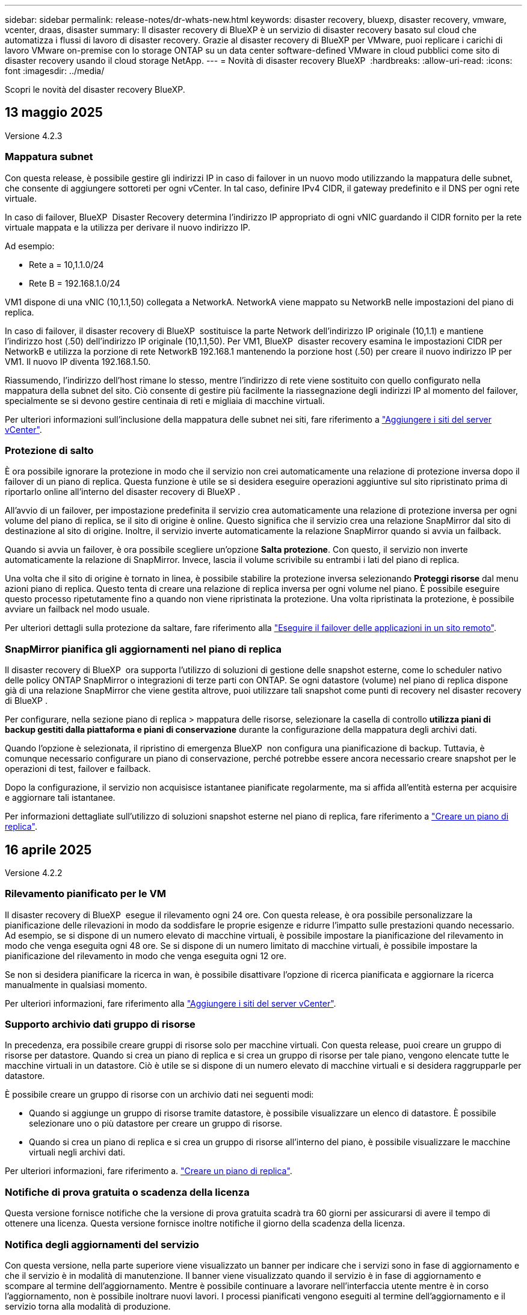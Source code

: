 ---
sidebar: sidebar 
permalink: release-notes/dr-whats-new.html 
keywords: disaster recovery, bluexp, disaster recovery, vmware, vcenter, draas, disaster 
summary: Il disaster recovery di BlueXP è un servizio di disaster recovery basato sul cloud che automatizza i flussi di lavoro di disaster recovery. Grazie al disaster recovery di BlueXP per VMware, puoi replicare i carichi di lavoro VMware on-premise con lo storage ONTAP su un data center software-defined VMware in cloud pubblici come sito di disaster recovery usando il cloud storage NetApp. 
---
= Novità di disaster recovery BlueXP 
:hardbreaks:
:allow-uri-read: 
:icons: font
:imagesdir: ../media/


[role="lead"]
Scopri le novità del disaster recovery BlueXP.



== 13 maggio 2025

Versione 4.2.3



=== Mappatura subnet

Con questa release, è possibile gestire gli indirizzi IP in caso di failover in un nuovo modo utilizzando la mappatura delle subnet, che consente di aggiungere sottoreti per ogni vCenter. In tal caso, definire IPv4 CIDR, il gateway predefinito e il DNS per ogni rete virtuale.

In caso di failover, BlueXP  Disaster Recovery determina l'indirizzo IP appropriato di ogni vNIC guardando il CIDR fornito per la rete virtuale mappata e la utilizza per derivare il nuovo indirizzo IP.

Ad esempio:

* Rete a = 10,1.1.0/24
* Rete B = 192.168.1.0/24


VM1 dispone di una vNIC (10,1.1,50) collegata a NetworkA. NetworkA viene mappato su NetworkB nelle impostazioni del piano di replica.

In caso di failover, il disaster recovery di BlueXP  sostituisce la parte Network dell'indirizzo IP originale (10,1.1) e mantiene l'indirizzo host (.50) dell'indirizzo IP originale (10,1.1,50). Per VM1, BlueXP  disaster recovery esamina le impostazioni CIDR per NetworkB e utilizza la porzione di rete NetworkB 192.168.1 mantenendo la porzione host (.50) per creare il nuovo indirizzo IP per VM1. Il nuovo IP diventa 192.168.1.50.

Riassumendo, l'indirizzo dell'host rimane lo stesso, mentre l'indirizzo di rete viene sostituito con quello configurato nella mappatura della subnet del sito. Ciò consente di gestire più facilmente la riassegnazione degli indirizzi IP al momento del failover, specialmente se si devono gestire centinaia di reti e migliaia di macchine virtuali.

Per ulteriori informazioni sull'inclusione della mappatura delle subnet nei siti, fare riferimento a https://docs.netapp.com/us-en/bluexp-disaster-recovery/use/sites-add.html["Aggiungere i siti del server vCenter"].



=== Protezione di salto

È ora possibile ignorare la protezione in modo che il servizio non crei automaticamente una relazione di protezione inversa dopo il failover di un piano di replica. Questa funzione è utile se si desidera eseguire operazioni aggiuntive sul sito ripristinato prima di riportarlo online all'interno del disaster recovery di BlueXP .

All'avvio di un failover, per impostazione predefinita il servizio crea automaticamente una relazione di protezione inversa per ogni volume del piano di replica, se il sito di origine è online. Questo significa che il servizio crea una relazione SnapMirror dal sito di destinazione al sito di origine. Inoltre, il servizio inverte automaticamente la relazione SnapMirror quando si avvia un failback.

Quando si avvia un failover, è ora possibile scegliere un'opzione *Salta protezione*. Con questo, il servizio non inverte automaticamente la relazione di SnapMirror. Invece, lascia il volume scrivibile su entrambi i lati del piano di replica.

Una volta che il sito di origine è tornato in linea, è possibile stabilire la protezione inversa selezionando *Proteggi risorse* dal menu azioni piano di replica. Questo tenta di creare una relazione di replica inversa per ogni volume nel piano. È possibile eseguire questo processo ripetutamente fino a quando non viene ripristinata la protezione. Una volta ripristinata la protezione, è possibile avviare un failback nel modo usuale.

Per ulteriori dettagli sulla protezione da saltare, fare riferimento alla https://docs.netapp.com/us-en/bluexp-disaster-recovery/use/failover.html["Eseguire il failover delle applicazioni in un sito remoto"].



=== SnapMirror pianifica gli aggiornamenti nel piano di replica

Il disaster recovery di BlueXP  ora supporta l'utilizzo di soluzioni di gestione delle snapshot esterne, come lo scheduler nativo delle policy ONTAP SnapMirror o integrazioni di terze parti con ONTAP. Se ogni datastore (volume) nel piano di replica dispone già di una relazione SnapMirror che viene gestita altrove, puoi utilizzare tali snapshot come punti di recovery nel disaster recovery di BlueXP .

Per configurare, nella sezione piano di replica > mappatura delle risorse, selezionare la casella di controllo *utilizza piani di backup gestiti dalla piattaforma e piani di conservazione* durante la configurazione della mappatura degli archivi dati.

Quando l'opzione è selezionata, il ripristino di emergenza BlueXP  non configura una pianificazione di backup. Tuttavia, è comunque necessario configurare un piano di conservazione, perché potrebbe essere ancora necessario creare snapshot per le operazioni di test, failover e failback.

Dopo la configurazione, il servizio non acquisisce istantanee pianificate regolarmente, ma si affida all'entità esterna per acquisire e aggiornare tali istantanee.

Per informazioni dettagliate sull'utilizzo di soluzioni snapshot esterne nel piano di replica, fare riferimento a https://docs.netapp.com/us-en/bluexp-disaster-recovery/use/drplan-create.html["Creare un piano di replica"].



== 16 aprile 2025

Versione 4.2.2



=== Rilevamento pianificato per le VM

Il disaster recovery di BlueXP  esegue il rilevamento ogni 24 ore. Con questa release, è ora possibile personalizzare la pianificazione delle rilevazioni in modo da soddisfare le proprie esigenze e ridurre l'impatto sulle prestazioni quando necessario. Ad esempio, se si dispone di un numero elevato di macchine virtuali, è possibile impostare la pianificazione del rilevamento in modo che venga eseguita ogni 48 ore. Se si dispone di un numero limitato di macchine virtuali, è possibile impostare la pianificazione del rilevamento in modo che venga eseguita ogni 12 ore.

Se non si desidera pianificare la ricerca in wan, è possibile disattivare l'opzione di ricerca pianificata e aggiornare la ricerca manualmente in qualsiasi momento.

Per ulteriori informazioni, fare riferimento alla https://docs.netapp.com/us-en/bluexp-disaster-recovery/use/sites-add.html["Aggiungere i siti del server vCenter"].



=== Supporto archivio dati gruppo di risorse

In precedenza, era possibile creare gruppi di risorse solo per macchine virtuali. Con questa release, puoi creare un gruppo di risorse per datastore. Quando si crea un piano di replica e si crea un gruppo di risorse per tale piano, vengono elencate tutte le macchine virtuali in un datastore. Ciò è utile se si dispone di un numero elevato di macchine virtuali e si desidera raggrupparle per datastore.

È possibile creare un gruppo di risorse con un archivio dati nei seguenti modi:

* Quando si aggiunge un gruppo di risorse tramite datastore, è possibile visualizzare un elenco di datastore. È possibile selezionare uno o più datastore per creare un gruppo di risorse.
* Quando si crea un piano di replica e si crea un gruppo di risorse all'interno del piano, è possibile visualizzare le macchine virtuali negli archivi dati.


Per ulteriori informazioni, fare riferimento a. https://docs.netapp.com/us-en/bluexp-disaster-recovery/use/drplan-create.html["Creare un piano di replica"].



=== Notifiche di prova gratuita o scadenza della licenza

Questa versione fornisce notifiche che la versione di prova gratuita scadrà tra 60 giorni per assicurarsi di avere il tempo di ottenere una licenza. Questa versione fornisce inoltre notifiche il giorno della scadenza della licenza.



=== Notifica degli aggiornamenti del servizio

Con questa versione, nella parte superiore viene visualizzato un banner per indicare che i servizi sono in fase di aggiornamento e che il servizio è in modalità di manutenzione. Il banner viene visualizzato quando il servizio è in fase di aggiornamento e scompare al termine dell'aggiornamento. Mentre è possibile continuare a lavorare nell'interfaccia utente mentre è in corso l'aggiornamento, non è possibile inoltrare nuovi lavori. I processi pianificati vengono eseguiti al termine dell'aggiornamento e il servizio torna alla modalità di produzione.



== 10 marzo 2025

Versione 4.2.1



=== Supporto proxy intelligente

Il connettore BlueXP  supporta il proxy intelligente. Il proxy intelligente è un modo leggero, sicuro ed efficiente per connettere l'ambiente on-premise al servizio BlueXP . Fornisce una connessione sicura tra l'ambiente e il servizio BlueXP  senza richiedere una VPN o un accesso diretto a Internet. Questa implementazione proxy ottimizzata alleggerisce il traffico API all'interno della rete locale.

Quando viene configurato un proxy, BlueXP  disaster recovery tenta di comunicare direttamente con VMware o ONTAP e utilizza il proxy configurato in caso di errore della comunicazione diretta.

L'implementazione del proxy per il disaster recovery di BlueXP  richiede la comunicazione della porta 443 tra il connettore e qualsiasi server vCenter e array ONTAP utilizzando un protocollo HTTPS. L'agente di disaster recovery BlueXP  all'interno del connettore comunica direttamente con VMware vSphere, VC o ONTAP durante l'esecuzione di qualsiasi azione.

Per ulteriori informazioni sul proxy intelligente per il ripristino di emergenza BlueXP , vedere https://docs.netapp.com/us-en/bluexp-disaster-recovery/get-started/dr-setup.html["Configura l'infrastruttura per il disaster recovery di BlueXP"].

Per ulteriori informazioni sulla configurazione generale del proxy in BlueXP , vedere https://docs.netapp.com/us-en/bluexp-setup-admin/task-configuring-proxy.html["Configurare un connettore per l'utilizzo di un server proxy"^].



=== Termina la prova gratuita in qualsiasi momento

È possibile interrompere la prova gratuita a qualsiasi dente o attendere la scadenza.

Vedere https://docs.netapp.com/us-en/bluexp-disaster-recovery/get-started/dr-licensing.html#end-the-free-trial["Termina la prova gratuita"].



== 19 febbraio 2025

Versione 4,2



=== Supporto di ASA R2 per macchine virtuali e datastore su storage VMFS

Questa versione di BlueXP  Disaster Recovery fornisce supporto per ASA R2 per macchine virtuali e datastore sullo storage VMFS. In un sistema ASA R2, il software ONTAP supporta le funzionalità SAN essenziali, mentre rimuove le funzioni non supportate negli ambienti SAN.

Questa versione supporta le seguenti funzioni per ASA R2:

* Provisioning di gruppi di coerenza per lo storage primario (solo gruppo di coerenza flat, ovvero solo un livello senza struttura gerarchica)
* Operazioni di backup (gruppo di coerenza) inclusa l'automazione SnapMirror


Il supporto per ASA R2 nel disaster recovery di BlueXP  utilizza ONTAP 9.16.1.

Mentre i datastore possono essere montati su un volume ONTAP o su un'unità storage ASA R2, un gruppo di risorse nel disaster recovery di BlueXP  non può includere un datastore di ONTAP e un datastore di ASA R2. È possibile selezionare un datastore da ONTAP o da ASA R2 in un gruppo di risorse.



== 30 ottobre 2024



=== Creazione di report

Ora puoi generare e scaricare report per analizzare il tuo scenario. I report preprogettati riassumono i failover e i failback, mostrano i dettagli di replica su tutti i siti e mostrano i dettagli dei processi degli ultimi sette giorni.

Fare riferimento alla https://docs.netapp.com/us-en/bluexp-disaster-recovery/use/reports.html["Creare report di disaster recovery"].



=== prova gratuita di 30 giorni

Ora puoi iscriverti a una prova gratuita di 30 giorni del disaster recovery di BlueXP . In precedenza, le versioni di prova gratuite erano per 90 giorni.

Fare riferimento alla https://docs.netapp.com/us-en/bluexp-disaster-recovery/get-started/dr-licensing.html["Impostare la licenza"].



=== Disabilitare e abilitare i piani di replica

Una release precedente includeva aggiornamenti alla struttura di pianificazione dei test di failover, necessari per supportare le pianificazioni giornaliere e settimanali. Questo aggiornamento richiede la disattivazione e la riattivazione di tutti i piani di replica esistenti in modo da poter utilizzare le nuove pianificazioni dei test di failover giornalieri e settimanali. Questo è un requisito una tantum.

Ecco come:

. Dal menu superiore, selezionare *piani di replica*.
. Selezionare un piano e selezionare l'icona azioni per visualizzare il menu a discesa.
. Selezionare *Disable* (Disattiva).
. Dopo alcuni minuti, selezionare *Abilita*.




=== Mappatura delle cartelle

Quando si crea un piano di replica e si mappano le risorse di calcolo, è ora possibile mappare le cartelle in modo che le macchine virtuali vengano recuperate in una cartella specificata per il data center, il cluster e l'host.

Per ulteriori informazioni, fare riferimento a. https://docs.netapp.com/us-en/bluexp-disaster-recovery/use/drplan-create.html["Creare un piano di replica"].



=== Dettagli VM disponibili per failover, failback e test failover

Quando si verifica un errore e si avvia un failover, si esegue un failback o si verifica il failover, è ora possibile visualizzare i dettagli delle VM e identificare quali VM non sono state riavviate.

Fare riferimento alla https://docs.netapp.com/us-en/bluexp-disaster-recovery/use/failover.html["Eseguire il failover delle applicazioni in un sito remoto"].



=== Ritardo di avvio VM con sequenza di avvio ordinata

Quando si crea un piano di replica, è ora possibile impostare un ritardo di avvio per ciascuna VM del piano. In questo modo è possibile impostare una sequenza per l'avvio delle macchine virtuali per garantire che tutte le macchine virtuali con priorità 1 vengano eseguite prima dell'avvio delle macchine virtuali con priorità successiva.

Per ulteriori informazioni, fare riferimento a. https://docs.netapp.com/us-en/bluexp-disaster-recovery/use/drplan-create.html["Creare un piano di replica"].



=== Informazioni sul sistema operativo VM

Quando si crea un piano di replica, è ora possibile vedere il sistema operativo per ciascuna VM nel piano. Ciò è utile per decidere come raggruppare le VM in un gruppo di risorse.

Per ulteriori informazioni, fare riferimento a. https://docs.netapp.com/us-en/bluexp-disaster-recovery/use/drplan-create.html["Creare un piano di replica"].



=== Aliasing nome VM

Quando si crea un piano di replica, è ora possibile aggiungere un prefisso e un suffisso ai nomi delle macchine virtuali sul ripristino di emergenza SIT. Ciò consente di utilizzare un nome più descrittivo per le macchine virtuali nel piano.

Per ulteriori informazioni, fare riferimento a. https://docs.netapp.com/us-en/bluexp-disaster-recovery/use/drplan-create.html["Creare un piano di replica"].



=== Pulire le vecchie istantanee

Puoi eliminare snapshot non più necessarie oltre il numero di conservazione specificato. Gli snapshot possono accumularsi nel tempo quando si riduce il numero di conservazione degli snapshot, quindi è possibile rimuoverli per liberare spazio. È possibile eseguire questa operazione in qualsiasi momento on-demand o quando si elimina un piano di replica.

Per ulteriori informazioni, fare riferimento alla https://docs.netapp.com/us-en/bluexp-disaster-recovery/use/manage.html["Gestisci siti, gruppi di risorse, piani di replica, datastore e informazioni sulle macchine virtuali"].



=== Riconciliare le istantanee

È ora possibile riconciliare gli snapshot non sincronizzati tra origine e destinazione. Questo può verificarsi se le snapshot vengono eliminate su una destinazione al di fuori del disaster recovery di BlueXP . Il servizio elimina automaticamente lo snapshot sulla sorgente ogni 24 ore. Tuttavia, è possibile eseguire questa operazione su richiesta. Questa funzione consente di garantire la coerenza delle istantanee in tutti i siti.

Per ulteriori informazioni, fare riferimento alla https://docs.netapp.com/us-en/bluexp-disaster-recovery/use/manage.html["Gestire i piani di replica"].



== 20 settembre 2024



=== Supporto per datastore VMFS VMware on-premise e on-premise

Questa release include il supporto per le VM montate su datastore VMFS (Virtual Machine file System) di VMware vSphere per iSCSI e FC protetti nello storage on-premise. In precedenza, il servizio forniva un'anteprima _tecnologica_ che supportava datastore VMFS per iSCSI e FC.

Di seguito sono riportate alcune considerazioni aggiuntive sui protocolli iSCSI e FC:

* Il supporto FC è per i protocolli front-end dei client, non per la replica.
* Il disaster recovery di BlueXP  supporta solo una singola LUN per volume ONTAP. Il volume non deve avere più LUN.
* Per qualsiasi piano di replica, il volume ONTAP di destinazione deve utilizzare gli stessi protocolli del volume ONTAP di origine che ospita le macchine virtuali protette. Ad esempio, se l'origine utilizza un protocollo FC, la destinazione deve utilizzare anche FC.




== 2 agosto 2024



=== Supporto per datastore VMFS VMware on-premise e on-premise per FC

Questa release include un'anteprima _tecnologica_ del supporto per le macchine virtuali montate su datastore VMFS (Virtual Machine file System) VMware vSphere per FC protetti nello storage on-premise. In precedenza, il servizio forniva un'anteprima tecnologica che supportava gli archivi dati VMFS per iSCSI.


NOTE: NetApp non ti addebita alcun costo per la capacità dei workload in anteprima.



=== Annullamento del processo

Con questa versione, è ora possibile annullare un lavoro nell'interfaccia utente di Job Monitor.

Fare riferimento alla https://docs.netapp.com/us-en/bluexp-disaster-recovery/use/monitor-jobs.html["Monitorare i lavori"].



== 17 luglio 2024



=== Pianificazioni dei test di failover

Questa versione include aggiornamenti alla struttura di pianificazione dei test di failover, necessari per supportare le pianificazioni giornaliere e settimanali. Questo aggiornamento richiede la disattivazione e la riattivazione di tutti i piani di replica esistenti in modo da poter utilizzare le nuove pianificazioni di test di failover giornalieri e settimanali. Questo è un requisito una tantum.

Ecco come:

. Dal menu superiore, selezionare *piani di replica*.
. Selezionare un piano e selezionare l'icona azioni per visualizzare il menu a discesa.
. Selezionare *Disable* (Disattiva).
. Dopo alcuni minuti, selezionare *Abilita*.




=== Aggiornamenti del piano di replica

Questa versione include aggiornamenti ai dati del piano di replica, che risolve un problema di "istantanea non trovata". Ciò richiede la modifica del conteggio di conservazione in tutti i piani di replica a 1 e l'avvio di uno snapshot on-demand. Questo processo crea un nuovo backup e rimuove tutti i backup precedenti.

Ecco come:

. Dal menu superiore, selezionare *piani di replica*.
. Selezionare il piano di replica, fare clic sulla scheda *mappatura di failover* e fare clic sull'icona *Modifica* matita.
. Fare clic sulla freccia *Datastores* per espanderla.
. Annotare il valore del conteggio di conservazione nel piano di replica. Sarà necessario ripristinare questo valore originale al termine di questi passaggi.
. Ridurre il conteggio a 1.
. Avvia una snapshot on-demand. A tale scopo, nella pagina piano di replica, selezionare il piano, fare clic sull'icona azioni e selezionare *scatta istantanea adesso*.
. Una volta completato correttamente il processo snapshot, aumentare il conteggio nel piano di replica riportandolo al valore originale annotato nel primo passo.
. Ripetere questi passaggi per tutti i piani di replica esistenti.




== 5 luglio 2024

Questa release di disaster recovery di BlueXP include i seguenti aggiornamenti:



=== Supporto per AFF serie A.

Questa versione supporta le piattaforme hardware NetApp AFF serie A.



=== Supporto per datastore VMFS VMware on-premise e on-premise

Questa release include un'anteprima _tecnologica_ del supporto per le macchine virtuali montate su datastore VMFS (Virtual Machine file System) VMware vSphere, protetti nello storage on-premise. Con questa release, il disaster recovery è supportato in un'anteprima tecnologica per i carichi di lavoro VMware on-premise nell'ambiente VMware on-premise con datastore VMFS.


NOTE: NetApp non ti addebita alcun costo per la capacità dei workload in anteprima.



=== Aggiornamenti del piano di replica

Puoi aggiungere un piano di replica più facilmente filtrando le macchine virtuali in base all'archivio dati nella pagina applicazioni e selezionando ulteriori dettagli sulla destinazione nella pagina mappatura delle risorse. Fare riferimento alla https://docs.netapp.com/us-en/bluexp-disaster-recovery/use/drplan-create.html["Creare un piano di replica"].



=== Modificare i piani di replica

Con questa versione, la pagina mappature di failover è stata migliorata per una maggiore chiarezza.

Fare riferimento alla https://docs.netapp.com/us-en/bluexp-disaster-recovery/use/manage.html["Gestire i piani"].



=== Modificare le VM

Con questa versione, il processo di modifica delle macchine virtuali nel piano includeva alcuni piccoli miglioramenti dell'interfaccia utente.

Fare riferimento alla https://docs.netapp.com/us-en/bluexp-disaster-recovery/use/manage.html["Gestire le VM"].



=== Eseguire il failover degli aggiornamenti

Prima di avviare un failover, è ora possibile determinare lo stato delle macchine virtuali e se sono accese o spente. Il processo di failover ti consente ora di creare una snapshot o di sceglierne una.

Fare riferimento alla https://docs.netapp.com/us-en/bluexp-disaster-recovery/use/failover.html["Eseguire il failover delle applicazioni in un sito remoto"].



=== Pianificazioni dei test di failover

È ora possibile modificare i test di failover e impostare pianificazioni giornaliere, settimanali e mensili per il test di failover.

Fare riferimento alla https://docs.netapp.com/us-en/bluexp-disaster-recovery/use/manage.html["Gestire i piani"].



=== Aggiornamento delle informazioni sui prerequisiti

Le informazioni sui prerequisiti per il ripristino di emergenza di BlueXP  sono state aggiornate.

Fare riferimento alla https://docs.netapp.com/us-en/bluexp-disaster-recovery/get-started/dr-prerequisites.html["Prerequisiti per il disaster recovery di BlueXP"].



== 15 maggio 2024

Questa release di disaster recovery di BlueXP include i seguenti aggiornamenti:



=== Replica dei workload VMware da on-premise a on-premise

Questa funzione è ora disponibile come funzione di disponibilità generale. In precedenza, si trattava di un'anteprima tecnologica con funzionalità limitate.



=== Aggiornamenti delle licenze

Con il disaster recovery di BlueXP , puoi iscriverti a una prova gratuita di 90 giorni, acquistare un abbonamento pay-as-you-go (PAYGO) con Amazon Marketplace o Bring Your Own License (BYOL), ovvero un file di licenza NetApp (NLF) che ottieni dal tuo rappresentante di vendita NetApp o dal sito di supporto NetApp (NSS).

Per ulteriori informazioni sulla configurazione delle licenze per il disaster recovery di BlueXP, fare riferimento a. link:../get-started/dr-licensing.html["Impostare la licenza"].

https://docs.netapp.com/us-en/bluexp-disaster-recovery/get-started/dr-intro.html["Scopri di più sul disaster recovery di BlueXP"].



== 5 marzo 2024

Questa è la release General Availability del disaster recovery di BlueXP, che include i seguenti aggiornamenti.



=== Aggiornamenti delle licenze

Con il disaster recovery di BlueXP , puoi iscriverti a una versione di prova gratuita di 90 giorni o a Bring Your Own License (BYOL), che è un file di licenza NetApp (NLF) che ottieni dal tuo rappresentante di vendita NetApp Puoi utilizzare il numero di serie della licenza per attivare il BYOL nel Digital Wallet di BlueXP. Le spese per il disaster recovery di BlueXP si basano sulla capacità di provisioning dei datastore.

Per ulteriori informazioni sulla configurazione delle licenze per il disaster recovery di BlueXP, fare riferimento a. https://docs.netapp.com/us-en/bluexp-disaster-recovery/get-started/dr-licensing.html["Impostare la licenza"].

Per informazioni dettagliate sulla gestione delle licenze per *tutti* i servizi BlueXP, fare riferimento a. https://docs.netapp.com/us-en/bluexp-digital-wallet/task-manage-data-services-licenses.html["Gestisci le licenze per tutti i servizi BlueXP"^].



=== Modificare le pianificazioni

Con questa versione, è ora possibile impostare le pianificazioni per verificare la conformità e i test di failover in modo da garantire che funzionino correttamente in caso di necessità.

Per ulteriori informazioni, fare riferimento a. https://docs.netapp.com/us-en/bluexp-disaster-recovery/use/drplan-create.html["Creare il piano di replica"].



== 1 febbraio 2024

Questa release di anteprima del disaster recovery di BlueXP include i seguenti aggiornamenti:



=== Potenziamento della rete

Con questa versione, è ora possibile ridimensionare i valori della CPU e della RAM della macchina virtuale. Ora è anche possibile selezionare un DHCP di rete o un indirizzo IP statico per la VM.

* DHCP: Se si sceglie questa opzione, si forniscono le credenziali per la macchina virtuale.
* Static IP (IP statico): È possibile selezionare informazioni identiche o diverse dalla macchina virtuale di origine. Se si sceglie lo stesso come origine, non è necessario immettere le credenziali. D'altro canto, se si sceglie di utilizzare informazioni diverse dall'origine, è possibile fornire le credenziali, l'indirizzo IP, la maschera di sottorete, il DNS e le informazioni sul gateway.


Per ulteriori informazioni, fare riferimento a. https://docs.netapp.com/us-en/bluexp-disaster-recovery/use/drplan-create.html["Creare un piano di replica"].



=== Script personalizzati

Può ora essere incluso come processi successivi al failover. Grazie agli script personalizzati, puoi fare in modo che il disaster recovery di BlueXP esegua lo script dopo un processo di failover. Ad esempio, è possibile utilizzare uno script personalizzato per riprendere tutte le transazioni del database al termine del failover.

Per ulteriori informazioni, fare riferimento a. https://docs.netapp.com/us-en/bluexp-disaster-recovery/use/failover.html["Failover su un sito remoto"].



=== Relazione di SnapMirror

È ora possibile creare una relazione SnapMirror durante lo sviluppo del piano di replica. In precedenza, era necessario creare una relazione al di fuori del disaster recovery di BlueXP.

Per ulteriori informazioni, fare riferimento a. https://docs.netapp.com/us-en/bluexp-disaster-recovery/use/drplan-create.html["Creare un piano di replica"].



=== Gruppi di coerenza

Quando crei un piano di replica, puoi includere macchine virtuali provenienti da diversi volumi e SVM diverse. Il disaster recovery di BlueXP crea una snapshot del gruppo di coerenza includendo tutti i volumi e aggiornando tutte le posizioni secondarie.

Per ulteriori informazioni, fare riferimento a. https://docs.netapp.com/us-en/bluexp-disaster-recovery/use/drplan-create.html["Creare un piano di replica"].



=== Opzione ritardo accensione VM

Quando si crea un piano di replica, è possibile aggiungere VM a un gruppo di risorse. Con gruppi di risorse, è possibile impostare un ritardo su ciascuna VM in modo che si accenda in una sequenza ritardata.

Per ulteriori informazioni, fare riferimento a. https://docs.netapp.com/us-en/bluexp-disaster-recovery/use/drplan-create.html["Creare un piano di replica"].



=== Copie Snapshot coerenti con l'applicazione

È possibile specificare se creare copie Snapshot coerenti con l'applicazione. Il servizio disattiverà l'applicazione e quindi eseguirà un'istantanea per ottenere uno stato coerente dell'applicazione.

Per ulteriori informazioni, fare riferimento a. https://docs.netapp.com/us-en/bluexp-disaster-recovery/use/drplan-create.html["Creare un piano di replica"].



== 11 gennaio 2024

Questa release di anteprima del disaster recovery di BlueXP include i seguenti aggiornamenti:



=== Dashboard più rapidamente

Con questa versione, è possibile accedere più rapidamente alle informazioni presenti in altre pagine dal dashboard.

https://docs.netapp.com/us-en/bluexp-disaster-recovery/get-started/dr-intro.html["Scopri di più sul disaster recovery di BlueXP"].



== 20 ottobre 2023

Questa versione di anteprima del disaster recovery di BlueXP include i seguenti aggiornamenti.



=== Proteggere i carichi di lavoro VMware on-premise basati su NFS

Ora con il disaster recovery di BlueXP, puoi proteggere i tuoi carichi di lavoro VMware on-premise basati su NFS dai disastri in un altro ambiente VMware on-premise basato su NFS, oltre al cloud pubblico. Il disaster recovery di BlueXP orchestra il completamento dei piani di disaster recovery.


NOTE: Con questa offerta di anteprima, NetApp si riserva il diritto di modificare i dettagli dell'offerta, i contenuti e la tempistica prima della disponibilità generale.

https://docs.netapp.com/us-en/bluexp-disaster-recovery/get-started/dr-intro.html["Scopri di più sul disaster recovery di BlueXP"].



== 27 settembre 2023

Questa release di anteprima del disaster recovery di BlueXP include i seguenti aggiornamenti:



=== Aggiornamenti dashboard

È ora possibile fare clic sulle opzioni del dashboard, semplificando la revisione rapida delle informazioni. Inoltre, la dashboard ora mostra lo stato di failover e migrazioni.

Fare riferimento a. https://docs.netapp.com/us-en/bluexp-disaster-recovery/use/dashboard-view.html["Visualizzare lo stato dei piani di disaster recovery sul Dashboard"].



=== Aggiornamenti del piano di replica

* *RPO*: È ora possibile inserire l'obiettivo del punto di ripristino (RPO) e il conteggio della conservazione nella sezione datastore del piano di replica. Indica la quantità di dati che deve esistere non più vecchia dell'ora impostata. Se, ad esempio, viene impostato su 5 minuti, il sistema può perdere fino a 5 minuti di dati in caso di disastro, senza influire sulle esigenze business-critical.
+
Fare riferimento a. https://docs.netapp.com/us-en/bluexp-disaster-recovery/use/drplan-create.html["Creare un piano di replica"].

* *Miglioramenti al networking*: Quando si esegue il mapping del networking tra le posizioni di origine e di destinazione nella sezione macchine virtuali del piano di replica, il disaster recovery di BlueXP ora offre due opzioni: DHCP o IP statico. In precedenza era supportato solo DHCP. Per gli indirizzi IP statici, configurare la subnet, il gateway e i server DNS. Inoltre, è ora possibile immettere le credenziali per le macchine virtuali.
+
Fare riferimento a. https://docs.netapp.com/us-en/bluexp-disaster-recovery/use/drplan-create.html["Creare un piano di replica"].

* *Modifica pianificazioni*: È ora possibile aggiornare le pianificazioni dei piani di replica.
+
Fare riferimento a. https://docs.netapp.com/us-en/bluexp-disaster-recovery/use/manage.html["Gestione delle risorse"].

* *Automazione di SnapMirror*: Durante la creazione del piano di replica in questa release, è possibile definire la relazione di SnapMirror tra volumi di origine e di destinazione in una delle seguenti configurazioni:
+
** da 1 a 1
** 1 a molti in un'architettura fanout
** Molti a 1 come gruppo di coerenza
** Molti a molti
+
Fare riferimento a. https://docs.netapp.com/us-en/bluexp-disaster-recovery/use/drplan-create.html["Creare un piano di replica"].







== 1 agosto 2023



=== Anteprima disaster recovery BlueXP 

L'anteprima del disaster recovery di BlueXP è un servizio di disaster recovery basato sul cloud che automatizza i flussi di lavoro di disaster recovery. Inizialmente, con l'anteprima del disaster recovery di BlueXP, puoi proteggere i tuoi workload VMware on-premise basati su NFS che eseguono lo storage NetApp in VMware Cloud (VMC) su AWS con Amazon FSX per ONTAP.


NOTE: Con questa offerta di anteprima, NetApp si riserva il diritto di modificare i dettagli dell'offerta, i contenuti e la tempistica prima della disponibilità generale.

https://docs.netapp.com/us-en/bluexp-disaster-recovery/get-started/dr-intro.html["Scopri di più sul disaster recovery di BlueXP"].

Questa versione include i seguenti aggiornamenti:



=== I gruppi di risorse si aggiornano per l'ordine di avvio

Quando si crea un piano di ripristino di emergenza o di replica, è possibile aggiungere macchine virtuali a gruppi di risorse funzionali. I gruppi di risorse consentono di inserire una serie di macchine virtuali dipendenti in gruppi logici che soddisfano i requisiti. Ad esempio, i gruppi possono contenere l'ordine di avvio che può essere eseguito al momento del ripristino. Con questa versione, ciascun gruppo di risorse può includere una o più macchine virtuali. Le macchine virtuali si accenderanno in base alla sequenza in cui vengono incluse nel piano. Fare riferimento alla https://docs.netapp.com/us-en/bluexp-disaster-recovery/use/drplan-create.html#select-applications-to-replicate-and-assign-resource-groups["Selezionare le applicazioni da replicare e assegnare gruppi di risorse"].



=== Verifica della replica

Dopo aver creato il piano di disaster recovery o di replica, identificare la ricorrenza nella procedura guidata e avviare una replica in un sito di disaster recovery, ogni 30 minuti il disaster recovery di BlueXP  verifica l'effettiva esecuzione della replica in base al piano. È possibile monitorare l'avanzamento nella pagina monitoraggio processi. Fare riferimento alla  https://docs.netapp.com/us-en/bluexp-disaster-recovery/use/replicate.html["Replicare le applicazioni in un altro sito"].



=== Il piano di replica mostra le pianificazioni del trasferimento degli RPO (Recovery Point Objective)

Quando si crea un piano di ripristino di emergenza o di replica, si selezionano le VM. In questa release, ora puoi vedere lo SnapMirror associato a ciascuno dei volumi associati al datastore o alla macchina virtuale. Inoltre, puoi vedere le pianificazioni del trasferimento RPO associate alla pianificazione SnapMirror. RPO consente di determinare se la pianificazione del backup è sufficiente per il ripristino dopo un evento disastroso. Fare riferimento alla https://docs.netapp.com/us-en/bluexp-disaster-recovery/use/drplan-create.html["Creare un piano di replica"].



=== Aggiornamento di Job Monitor

La pagina Job Monitor ora include un'opzione Aggiorna che consente di ottenere uno stato aggiornato delle operazioni. Fare riferimento alla  https://docs.netapp.com/us-en/bluexp-disaster-recovery/use/monitor-jobs.html["Monitorare i processi di disaster recovery"].



== 18 maggio 2023

Questa è la versione iniziale del disaster recovery di BlueXP.



=== Servizio di disaster recovery basato sul cloud

Il disaster recovery di BlueXP è un servizio di disaster recovery basato sul cloud che automatizza i flussi di lavoro di disaster recovery. Inizialmente, con l'anteprima del disaster recovery di BlueXP, puoi proteggere i tuoi workload VMware on-premise basati su NFS che eseguono lo storage NetApp in VMware Cloud (VMC) su AWS con Amazon FSX per ONTAP.

link:https://docs.netapp.com/us-en/bluexp-disaster-recovery/get-started/dr-intro.html["Scopri di più sul disaster recovery di BlueXP"].

